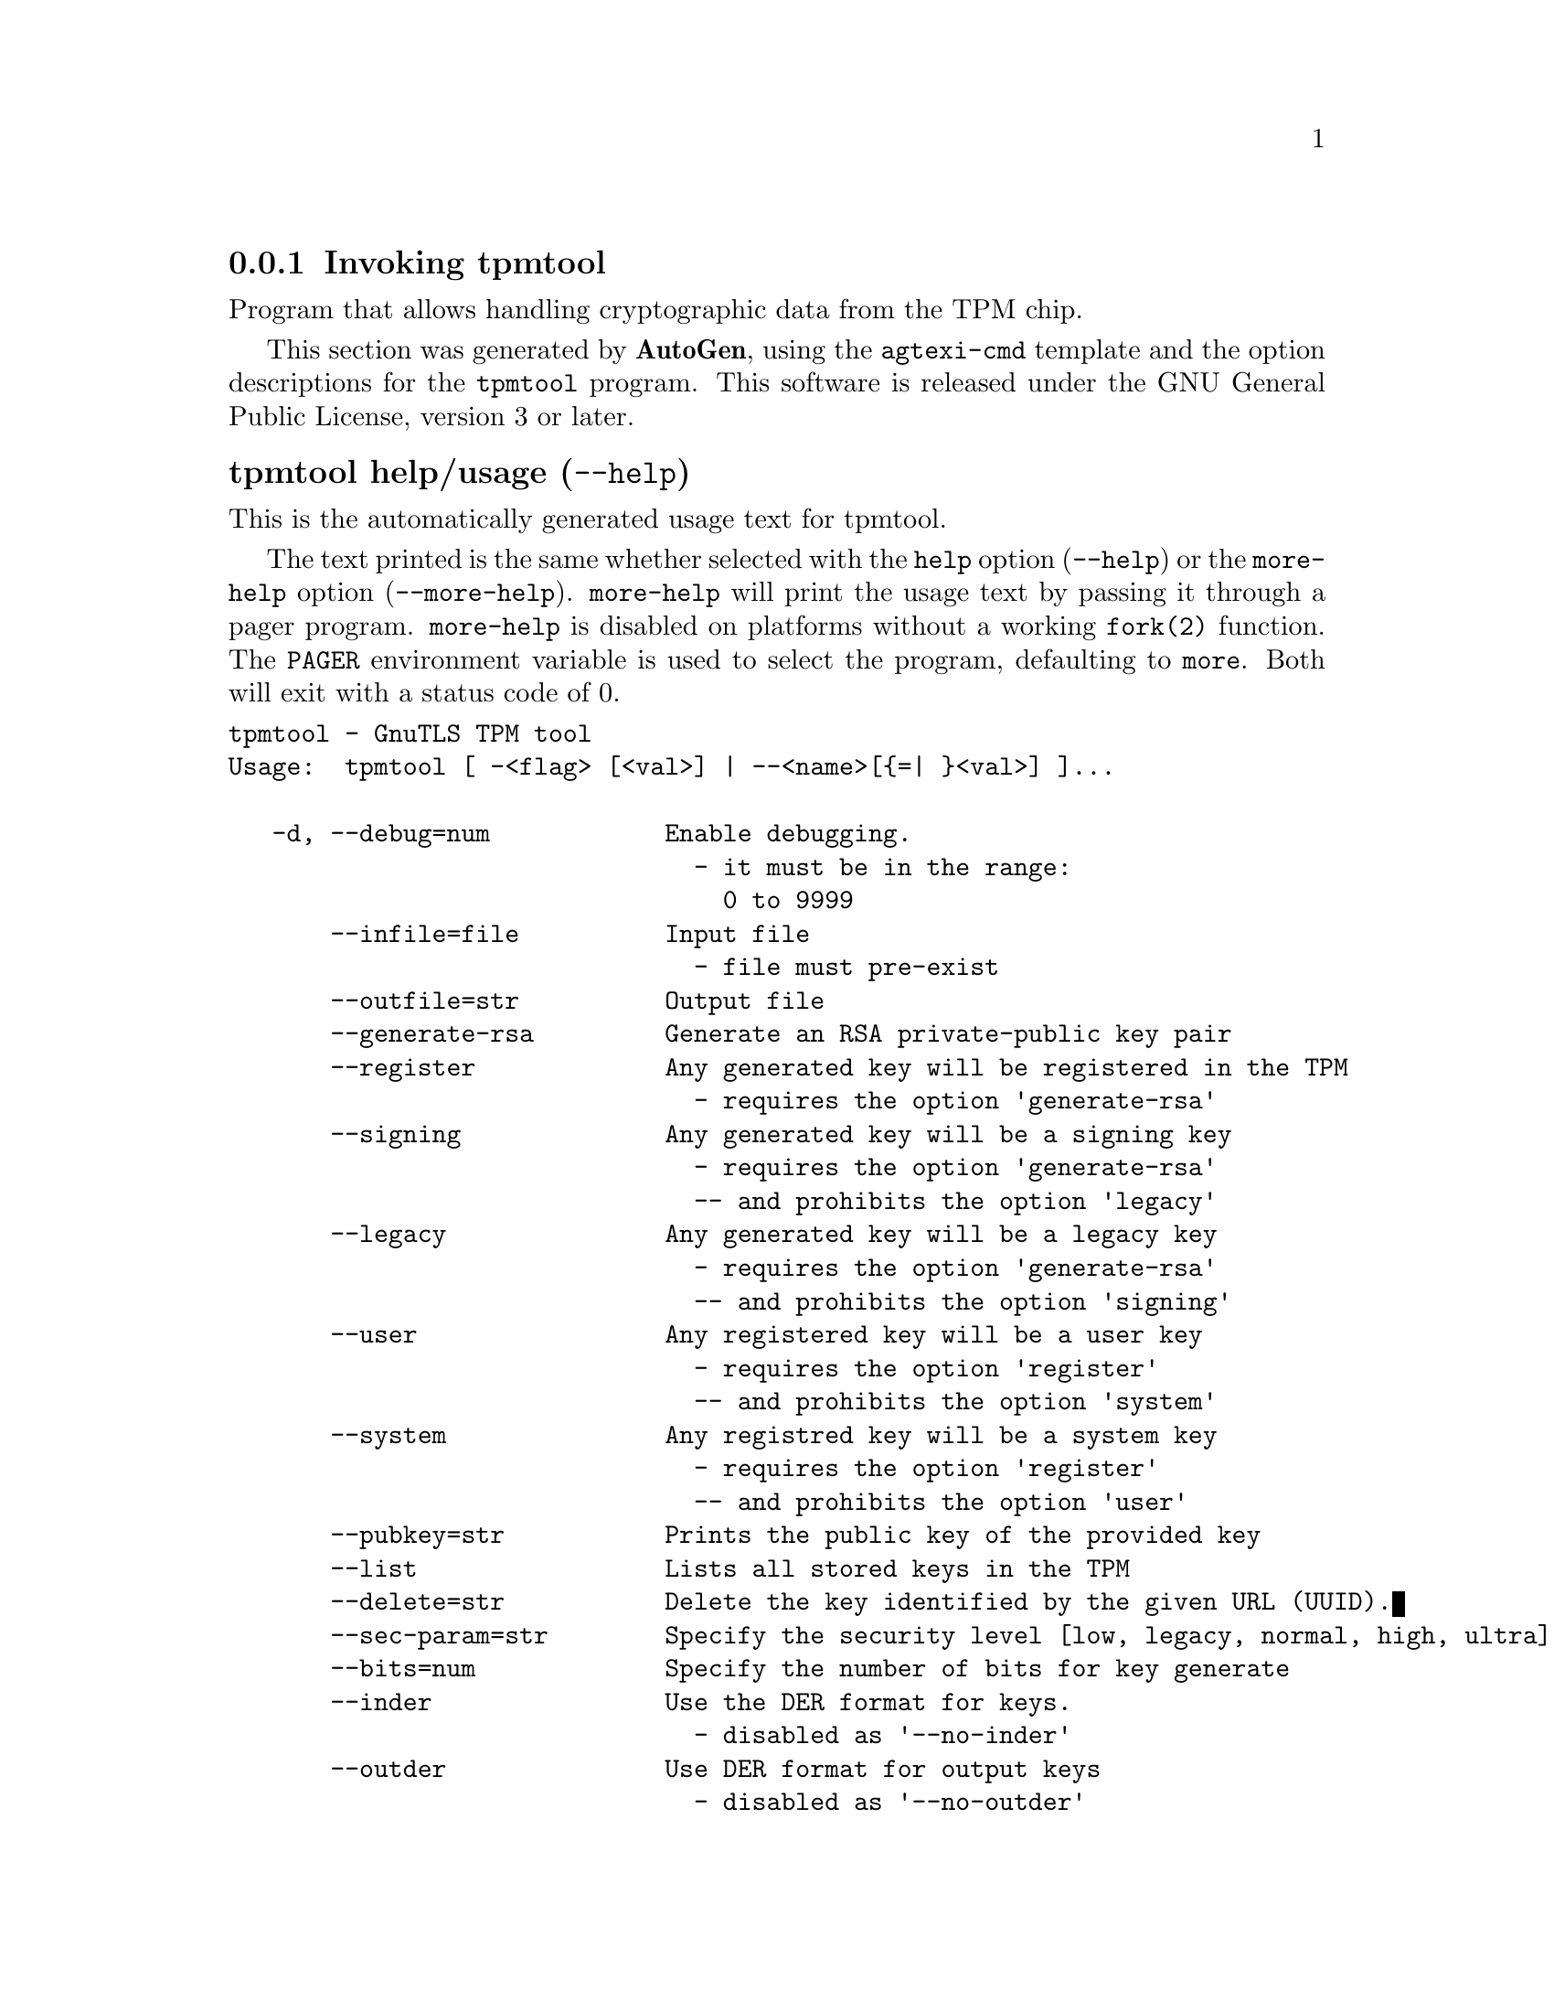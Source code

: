 @node tpmtool Invocation
@subsection Invoking tpmtool
@pindex tpmtool
@ignore
#  -*- buffer-read-only: t -*- vi: set ro:
#
# DO NOT EDIT THIS FILE   (invoke-tpmtool.texi)
#
# It has been AutoGen-ed  November 16, 2013 at 10:51:26 AM by AutoGen 5.18
# From the definitions    ../src/tpmtool-args.def
# and the template file   agtexi-cmd.tpl
@end ignore


Program that allows handling cryptographic data from the TPM chip.

This section was generated by @strong{AutoGen},
using the @code{agtexi-cmd} template and the option descriptions for the @code{tpmtool} program.
This software is released under the GNU General Public License, version 3 or later.


@anchor{tpmtool usage}
@subsubheading tpmtool help/usage (@option{--help})
@cindex tpmtool help

This is the automatically generated usage text for tpmtool.

The text printed is the same whether selected with the @code{help} option
(@option{--help}) or the @code{more-help} option (@option{--more-help}).  @code{more-help} will print
the usage text by passing it through a pager program.
@code{more-help} is disabled on platforms without a working
@code{fork(2)} function.  The @code{PAGER} environment variable is
used to select the program, defaulting to @file{more}.  Both will exit
with a status code of 0.

@exampleindent 0
@example
tpmtool - GnuTLS TPM tool
Usage:  tpmtool [ -<flag> [<val>] | --<name>[@{=| @}<val>] ]...

   -d, --debug=num            Enable debugging.
                                - it must be in the range:
                                  0 to 9999
       --infile=file          Input file
                                - file must pre-exist
       --outfile=str          Output file
       --generate-rsa         Generate an RSA private-public key pair
       --register             Any generated key will be registered in the TPM
                                - requires the option 'generate-rsa'
       --signing              Any generated key will be a signing key
                                - requires the option 'generate-rsa'
                                -- and prohibits the option 'legacy'
       --legacy               Any generated key will be a legacy key
                                - requires the option 'generate-rsa'
                                -- and prohibits the option 'signing'
       --user                 Any registered key will be a user key
                                - requires the option 'register'
                                -- and prohibits the option 'system'
       --system               Any registred key will be a system key
                                - requires the option 'register'
                                -- and prohibits the option 'user'
       --pubkey=str           Prints the public key of the provided key
       --list                 Lists all stored keys in the TPM
       --delete=str           Delete the key identified by the given URL (UUID).
       --sec-param=str        Specify the security level [low, legacy, normal, high, ultra].
       --bits=num             Specify the number of bits for key generate
       --inder                Use the DER format for keys.
                                - disabled as '--no-inder'
       --outder               Use DER format for output keys
                                - disabled as '--no-outder'
   -v, --version[=arg]        output version information and exit
   -h, --help                 display extended usage information and exit
   -!, --more-help            extended usage information passed thru pager

Options are specified by doubled hyphens and their name or by a single
hyphen and the flag character.

Program that allows handling cryptographic data from the TPM chip.

Please send bug reports to:  <bugs@@gnutls.org>
@end example
@exampleindent 4

@anchor{tpmtool debug}
@subsubheading debug option (-d)

This is the ``enable debugging.'' option.
This option takes an argument number.
Specifies the debug level.
@anchor{tpmtool generate-rsa}
@subsubheading generate-rsa option

This is the ``generate an rsa private-public key pair'' option.
Generates an RSA private-public key pair in the TPM chip. 
The key may be stored in filesystem and protected by a PIN, or stored (registered)
in the TPM chip flash.
@anchor{tpmtool user}
@subsubheading user option

This is the ``any registered key will be a user key'' option.

@noindent
This option has some usage constraints.  It:
@itemize @bullet
@item
must appear in combination with the following options:
register.
@item
must not appear in combination with any of the following options:
system.
@end itemize

The generated key will be stored in a user specific persistent storage.
@anchor{tpmtool system}
@subsubheading system option

This is the ``any registred key will be a system key'' option.

@noindent
This option has some usage constraints.  It:
@itemize @bullet
@item
must appear in combination with the following options:
register.
@item
must not appear in combination with any of the following options:
user.
@end itemize

The generated key will be stored in system persistent storage.
@anchor{tpmtool sec-param}
@subsubheading sec-param option

This is the ``specify the security level [low, legacy, normal, high, ultra].'' option.
This option takes an argument string @file{Security parameter}.
This is alternative to the bits option. Note however that the
values allowed by the TPM chip are quantized and given values may be rounded up.
@anchor{tpmtool inder}
@subsubheading inder option

This is the ``use the der format for keys.'' option.
The input files will be assumed to be in the portable
DER format of TPM. The default format is a custom format used by various
TPM tools
@anchor{tpmtool outder}
@subsubheading outder option

This is the ``use der format for output keys'' option.
The output will be in the TPM portable DER format.
@anchor{tpmtool exit status}
@subsubheading tpmtool exit status

One of the following exit values will be returned:
@table @samp
@item 0 (EXIT_SUCCESS)
Successful program execution.
@item 1 (EXIT_FAILURE)
The operation failed or the command syntax was not valid.
@end table
@anchor{tpmtool See Also}
@subsubheading tpmtool See Also
    p11tool (1), certtool (1)
@anchor{tpmtool Examples}
@subsubheading tpmtool Examples
To generate a key that is to be stored in filesystem use:
@example
$ tpmtool --generate-rsa --bits 2048 --outfile tpmkey.pem
@end example

To generate a key that is to be stored in TPM's flash use:
@example
$ tpmtool --generate-rsa --bits 2048 --register --user
@end example

To get the public key of a TPM key use:
@example
$ tpmtool --pubkey tpmkey:uuid=58ad734b-bde6-45c7-89d8-756a55ad1891;storage=user \
          --outfile pubkey.pem
@end example

or if the key is stored in the filesystem:
@example
$ tpmtool --pubkey tpmkey:file=tmpkey.pem --outfile pubkey.pem
@end example

To list all keys stored in TPM use:
@example
$ tpmtool --list
@end example
